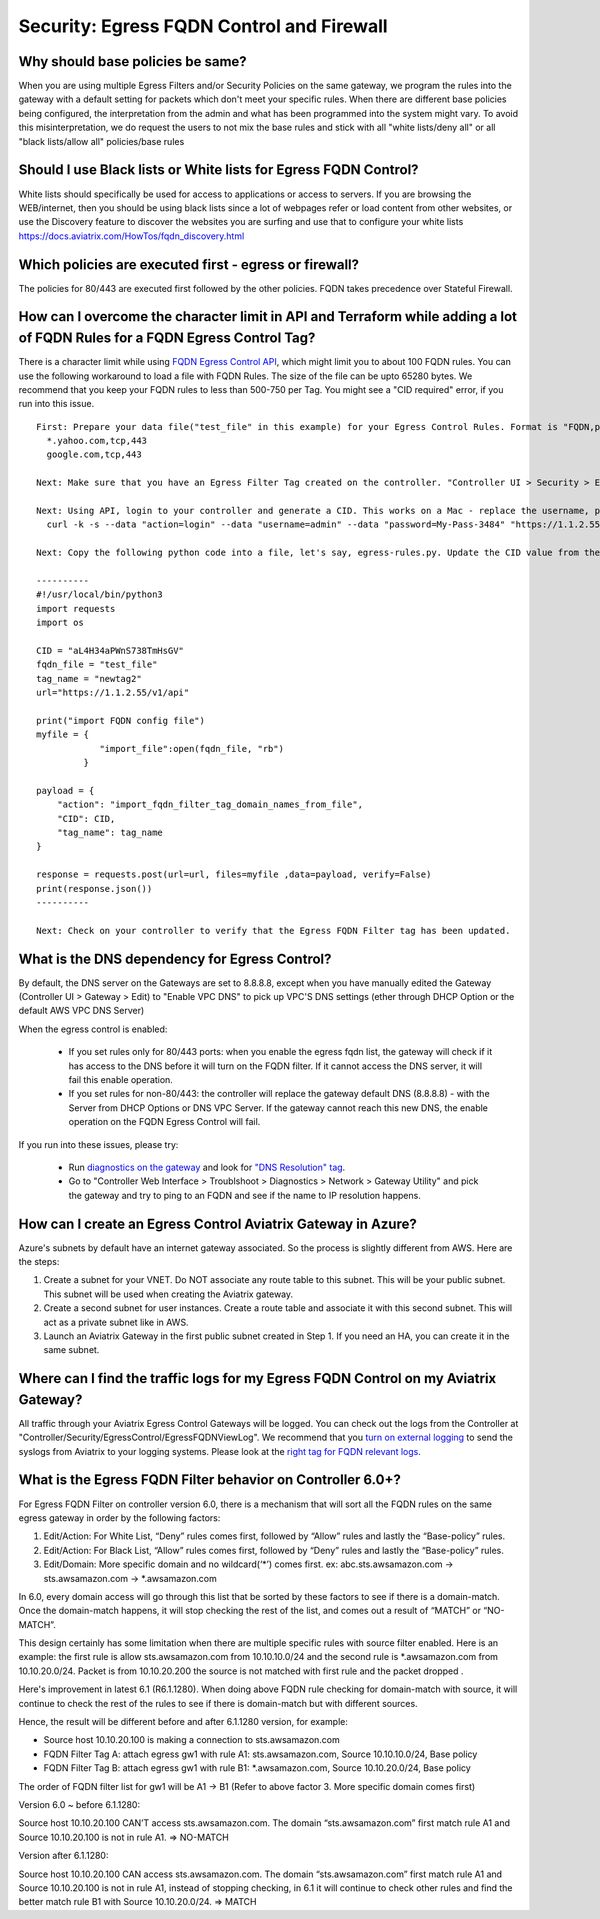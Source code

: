 .. meta::
   :description: Aviatrix Support Center
   :keywords: Aviatrix, Support, Support Center

===========================================================================
Security: Egress FQDN Control and Firewall
===========================================================================

Why should base policies be same?
--------------------------------------

When you are using multiple Egress Filters and/or Security Policies on the same gateway, we program the rules into the gateway with a default setting for packets which don't meet your specific rules. When there are different base policies being configured, the interpretation from the admin and what has been programmed into the system might vary. To avoid this misinterpretation, we do request the users to not mix the base rules and stick with all "white lists/deny all" or all "black lists/allow all" policies/base rules


Should I use Black lists or White lists for Egress FQDN Control?
----------------------------------------------------------------------------

White lists should specifically be used for access to applications or access to servers. If you are browsing the WEB/internet, then you should be using black lists since a lot of webpages refer or load content from other websites, or use the Discovery feature to discover the websites you are surfing and use that to configure your white lists https://docs.aviatrix.com/HowTos/fqdn_discovery.html


Which policies are executed first - egress or firewall?
----------------------------------------------------------------------------

The policies for 80/443 are executed first followed by the other policies.
FQDN takes precedence over Stateful Firewall.



How can I overcome the character limit in API and Terraform while adding a lot of FQDN Rules for a FQDN Egress Control Tag?
--------------------------------------------------------------------------------------------------------------------------------------------------------

There is a character limit while using `FQDN Egress Control API <https://s3-us-west-2.amazonaws.com/avx-apidoc/API.htm#_set_fqdn_filter_tag_domain_names>`_, which might limit you to about 100 FQDN rules. You can use the following workaround to load a file with FQDN Rules. The size of the file can be upto 65280 bytes. We recommend that you keep your FQDN rules to less than 500-750 per Tag. You might see a "CID required" error, if you run into this issue.
 

::

  First: Prepare your data file("test_file" in this example) for your Egress Control Rules. Format is "FQDN,protocol,port". Here's an example:
    *.yahoo.com,tcp,443
    google.com,tcp,443

  Next: Make sure that you have an Egress Filter Tag created on the controller. "Controller UI > Security > Egress Control > New Tag". "newtag2" for this example

  Next: Using API, login to your controller and generate a CID. This works on a Mac - replace the username, password and controller's IP/FQDN. https://s3-us-west-2.amazonaws.com/avx-apidoc/API.htm#_login
    curl -k -s --data "action=login" --data "username=admin" --data "password=My-Pass-3484" "https://1.1.2.55/v1/api"

  Next: Copy the following python code into a file, let's say, egress-rules.py. Update the CID value from the above command, input the url and run it:

  ----------
  #!/usr/local/bin/python3
  import requests
  import os
  
  CID = "aL4H34aPWnS738TmHsGV"
  fqdn_file = "test_file"
  tag_name = "newtag2"
  url="https://1.1.2.55/v1/api"
  
  print("import FQDN config file")
  myfile = {
              "import_file":open(fqdn_file, "rb")
           }
  
  payload = {
      "action": "import_fqdn_filter_tag_domain_names_from_file",
      "CID": CID,
      "tag_name": tag_name
  }
  
  response = requests.post(url=url, files=myfile ,data=payload, verify=False)
  print(response.json())
  ----------
  
  Next: Check on your controller to verify that the Egress FQDN Filter tag has been updated.


What is the DNS dependency for Egress Control?
---------------------------------------------------

By default, the DNS server on the Gateways are set to 8.8.8.8, except when you have manually edited the Gateway (Controller UI > Gateway > Edit) to "Enable VPC DNS" to pick up VPC'S DNS settings (ether through DHCP Option or the default AWS VPC DNS Server)
 
When the egress control is enabled:

  * If you set rules only for 80/443 ports: when you enable the egress fqdn list, the gateway will check if it has access to the DNS before it will turn on the FQDN filter. If it cannot access the DNS server, it will fail this enable operation.
  * If you set rules for non-80/443: the controller will replace the gateway default DNS (8.8.8.8) - with the Server from DHCP Options or DNS VPC Server. If the gateway cannot reach this new DNS, the enable operation on the FQDN Egress Control will fail.
 
If you run into these issues, please try:

  * Run `diagnostics on the gateway <https://docs.aviatrix.com/HowTos/troubleshooting.html#run-diagnostics-on-a-gateway>`_ and look for `"DNS Resolution" tag <https://docs.aviatrix.com/HowTos/Troubleshooting_Diagnostics_Result.html>`_.
  * Go to "Controller Web Interface > Troublshoot > Diagnostics > Network > Gateway Utility" and pick the gateway and try to ping to an FQDN and see if the name to IP resolution happens.
  
  
How can I create an Egress Control Aviatrix Gateway in Azure?
-------------------------------------------------------------------

Azure's subnets by default have an internet gateway associated. So the process is slightly different from AWS. Here are the steps:

1. Create a subnet for your VNET. Do NOT associate any route table to this subnet. This will be your public subnet. This subnet will be used when creating the Aviatrix gateway.
2. Create a second subnet for user instances. Create a route table and associate it with this second subnet. This will act as a private subnet like in AWS.
3. Launch an Aviatrix Gateway in the first public subnet created in Step 1. If you need an HA, you can create it in the same subnet.


Where can I find the traffic logs for my Egress FQDN Control on my Aviatrix Gateway?
-------------------------------------------------------------------

All traffic through your Aviatrix Egress Control Gateways will be logged. You can check out the logs from the Controller at "Controller/Security/EgressControl/EgressFQDNViewLog". We recommend that you `turn on external logging <https://docs.aviatrix.com/HowTos/AviatrixLogging.html>`_ to send the syslogs from Aviatrix to your logging systems. Please look at the `right tag for FQDN relevant logs <https://docs.aviatrix.com/HowTos/AviatrixLogging.html#id9>`_. 


What is the Egress FQDN Filter behavior on Controller 6.0+?
-------------------------------------------------------------------

For Egress FQDN Filter on controller version 6.0, there is a mechanism that will sort all the FQDN rules on the same egress gateway in order by the following factors:

1. Edit/Action: For White List, “Deny” rules comes first, followed by “Allow” rules and lastly the “Base-policy” rules.
2. Edit/Action: For Black List, “Allow” rules comes first, followed by “Deny” rules and lastly the “Base-policy” rules.
3. Edit/Domain: More specific domain and no wildcard(‘*’) comes first. ex: abc.sts.awsamazon.com -> sts.awsamazon.com -> *.awsamazon.com

In 6.0, every domain access will go through this list that be sorted by these factors to see if there is a domain-match.
Once the domain-match happens, it will stop checking the rest of the list, and comes out a result of “MATCH” or “NO-MATCH”.

This design certainly has some limitation when there are multiple specific rules with source filter enabled.
Here is an example: the first rule is allow sts.awsamazon.com from 10.10.10.0/24 and the second rule is *.awsamazon.com from 10.10.20.0/24.
Packet is from 10.10.20.200 the source is not matched with first rule and the packet dropped .

Here's improvement in latest 6.1 (R6.1.1280).
When doing above FQDN rule checking for domain-match with source, it will continue to check the rest of the rules to see if there is domain-match but with different sources.

Hence, the result will be different before and after 6.1.1280 version, for example:

* Source host 10.10.20.100 is making a connection to sts.awsamazon.com
* FQDN Filter Tag A: attach egress gw1 with rule A1: sts.awsamazon.com, Source 10.10.10.0/24, Base policy
* FQDN Filter Tag B: attach egress gw1 with rule B1: *.awsamazon.com, Source 10.10.20.0/24, Base policy

The order of FQDN filter list for gw1 will be A1 -> B1 (Refer to above factor 3. More specific domain comes first)

Version 6.0 ~ before 6.1.1280:

Source host 10.10.20.100 CAN’T access sts.awsamazon.com. The domain “sts.awsamazon.com” first match rule A1 and Source 10.10.20.100 is not in rule A1. => NO-MATCH

Version after 6.1.1280:

Source host 10.10.20.100 CAN access sts.awsamazon.com. The domain “sts.awsamazon.com” first match rule A1 and Source 10.10.20.100 is not in rule A1, instead of stopping checking, in 6.1 it will continue to check other rules and find the better match rule B1 with Source 10.10.20.0/24. => MATCH
